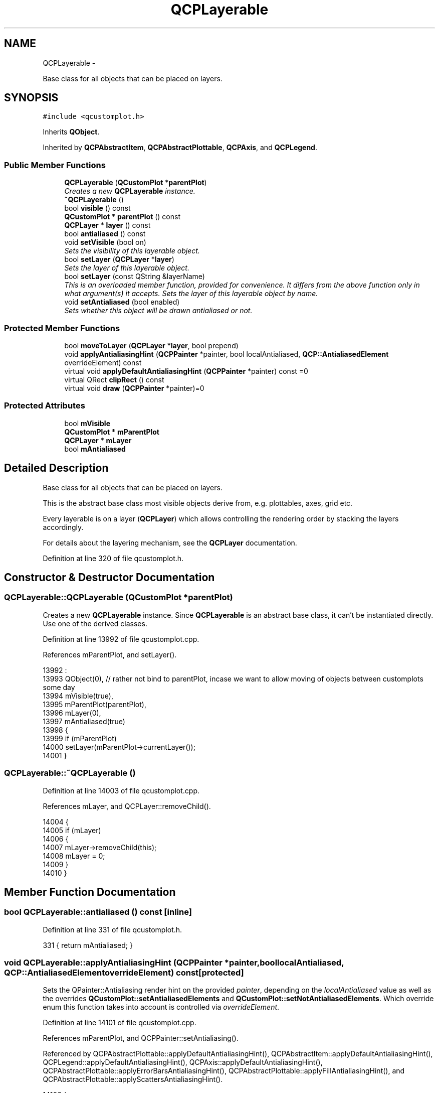 .TH "QCPLayerable" 3 "Thu Oct 30 2014" "Version V0.0" "AQ0X" \" -*- nroff -*-
.ad l
.nh
.SH NAME
QCPLayerable \- 
.PP
Base class for all objects that can be placed on layers\&.  

.SH SYNOPSIS
.br
.PP
.PP
\fC#include <qcustomplot\&.h>\fP
.PP
Inherits \fBQObject\fP\&.
.PP
Inherited by \fBQCPAbstractItem\fP, \fBQCPAbstractPlottable\fP, \fBQCPAxis\fP, and \fBQCPLegend\fP\&.
.SS "Public Member Functions"

.in +1c
.ti -1c
.RI "\fBQCPLayerable\fP (\fBQCustomPlot\fP *\fBparentPlot\fP)"
.br
.RI "\fICreates a new \fBQCPLayerable\fP instance\&. \fP"
.ti -1c
.RI "\fB~QCPLayerable\fP ()"
.br
.ti -1c
.RI "bool \fBvisible\fP () const "
.br
.ti -1c
.RI "\fBQCustomPlot\fP * \fBparentPlot\fP () const "
.br
.ti -1c
.RI "\fBQCPLayer\fP * \fBlayer\fP () const "
.br
.ti -1c
.RI "bool \fBantialiased\fP () const "
.br
.ti -1c
.RI "void \fBsetVisible\fP (bool on)"
.br
.RI "\fISets the visibility of this layerable object\&. \fP"
.ti -1c
.RI "bool \fBsetLayer\fP (\fBQCPLayer\fP *\fBlayer\fP)"
.br
.RI "\fISets the \fIlayer\fP of this layerable object\&. \fP"
.ti -1c
.RI "bool \fBsetLayer\fP (const QString &layerName)"
.br
.RI "\fIThis is an overloaded member function, provided for convenience\&. It differs from the above function only in what argument(s) it accepts\&. Sets the layer of this layerable object by name\&. \fP"
.ti -1c
.RI "void \fBsetAntialiased\fP (bool enabled)"
.br
.RI "\fISets whether this object will be drawn antialiased or not\&. \fP"
.in -1c
.SS "Protected Member Functions"

.in +1c
.ti -1c
.RI "bool \fBmoveToLayer\fP (\fBQCPLayer\fP *\fBlayer\fP, bool prepend)"
.br
.ti -1c
.RI "void \fBapplyAntialiasingHint\fP (\fBQCPPainter\fP *painter, bool localAntialiased, \fBQCP::AntialiasedElement\fP overrideElement) const "
.br
.ti -1c
.RI "virtual void \fBapplyDefaultAntialiasingHint\fP (\fBQCPPainter\fP *painter) const =0"
.br
.ti -1c
.RI "virtual QRect \fBclipRect\fP () const "
.br
.ti -1c
.RI "virtual void \fBdraw\fP (\fBQCPPainter\fP *painter)=0"
.br
.in -1c
.SS "Protected Attributes"

.in +1c
.ti -1c
.RI "bool \fBmVisible\fP"
.br
.ti -1c
.RI "\fBQCustomPlot\fP * \fBmParentPlot\fP"
.br
.ti -1c
.RI "\fBQCPLayer\fP * \fBmLayer\fP"
.br
.ti -1c
.RI "bool \fBmAntialiased\fP"
.br
.in -1c
.SH "Detailed Description"
.PP 
Base class for all objects that can be placed on layers\&. 

This is the abstract base class most visible objects derive from, e\&.g\&. plottables, axes, grid etc\&.
.PP
Every layerable is on a layer (\fBQCPLayer\fP) which allows controlling the rendering order by stacking the layers accordingly\&.
.PP
For details about the layering mechanism, see the \fBQCPLayer\fP documentation\&. 
.PP
Definition at line 320 of file qcustomplot\&.h\&.
.SH "Constructor & Destructor Documentation"
.PP 
.SS "QCPLayerable::QCPLayerable (\fBQCustomPlot\fP *parentPlot)"

.PP
Creates a new \fBQCPLayerable\fP instance\&. Since \fBQCPLayerable\fP is an abstract base class, it can't be instantiated directly\&. Use one of the derived classes\&. 
.PP
Definition at line 13992 of file qcustomplot\&.cpp\&.
.PP
References mParentPlot, and setLayer()\&.
.PP
.nf
13992                                                   :
13993   QObject(0), // rather not bind to parentPlot, incase we want to allow moving of objects between customplots some day
13994   mVisible(true),
13995   mParentPlot(parentPlot),
13996   mLayer(0),
13997   mAntialiased(true)
13998 {
13999   if (mParentPlot)
14000     setLayer(mParentPlot->currentLayer());
14001 }
.fi
.SS "QCPLayerable::~QCPLayerable ()"

.PP
Definition at line 14003 of file qcustomplot\&.cpp\&.
.PP
References mLayer, and QCPLayer::removeChild()\&.
.PP
.nf
14004 {
14005   if (mLayer)
14006   {
14007     mLayer->removeChild(this);
14008     mLayer = 0;
14009   }
14010 }
.fi
.SH "Member Function Documentation"
.PP 
.SS "bool QCPLayerable::antialiased () const\fC [inline]\fP"

.PP
Definition at line 331 of file qcustomplot\&.h\&.
.PP
.nf
331 { return mAntialiased; }
.fi
.SS "void QCPLayerable::applyAntialiasingHint (\fBQCPPainter\fP *painter, boollocalAntialiased, \fBQCP::AntialiasedElement\fPoverrideElement) const\fC [protected]\fP"
Sets the QPainter::Antialiasing render hint on the provided \fIpainter\fP, depending on the \fIlocalAntialiased\fP value as well as the overrides \fBQCustomPlot::setAntialiasedElements\fP and \fBQCustomPlot::setNotAntialiasedElements\fP\&. Which override enum this function takes into account is controlled via \fIoverrideElement\fP\&. 
.PP
Definition at line 14101 of file qcustomplot\&.cpp\&.
.PP
References mParentPlot, and QCPPainter::setAntialiasing()\&.
.PP
Referenced by QCPAbstractPlottable::applyDefaultAntialiasingHint(), QCPAbstractItem::applyDefaultAntialiasingHint(), QCPLegend::applyDefaultAntialiasingHint(), QCPAxis::applyDefaultAntialiasingHint(), QCPAbstractPlottable::applyErrorBarsAntialiasingHint(), QCPAbstractPlottable::applyFillAntialiasingHint(), and QCPAbstractPlottable::applyScattersAntialiasingHint()\&.
.PP
.nf
14102 {
14103   if (mParentPlot && mParentPlot->notAntialiasedElements()\&.testFlag(overrideElement))
14104     painter->setAntialiasing(false);
14105   else if (mParentPlot && mParentPlot->antialiasedElements()\&.testFlag(overrideElement))
14106     painter->setAntialiasing(true);
14107   else
14108     painter->setAntialiasing(localAntialiased);
14109 }
.fi
.SS "void QCPLayerable::applyDefaultAntialiasingHint (\fBQCPPainter\fP *painter) const\fC [protected]\fP, \fC [pure virtual]\fP"
This function applies the default antialiasing setting to the specified \fIpainter\fP, using the function \fBapplyAntialiasingHint\fP\&. This is the antialiasing state the painter is in, when \fBdraw\fP is called on the layerable\&. If the layerable has multiple entities whose antialiasing setting may be specified individually, this function should set the antialiasing state of the most prominent entity\&. In this case however, the \fBdraw\fP function usually calls the specialized versions of this function before drawing each entity, effectively overriding the setting of the default antialiasing hint\&.
.PP
\fBFirst example:\fP \fBQCPGraph\fP has multiple entities that have an antialiasing setting: The graph line, fills, scatters and error bars\&. Those can be configured via \fBQCPGraph::setAntialiased\fP, \fBQCPGraph::setAntialiasedFill\fP, \fBQCPGraph::setAntialiasedScatters\fP etc\&. Consequently, there isn't only the \fBQCPGraph::applyDefaultAntialiasingHint\fP function (which corresponds to the graph line's antialiasing), but specialized ones like \fBQCPGraph::applyFillAntialiasingHint\fP and \fBQCPGraph::applyScattersAntialiasingHint\fP\&. So before drawing one of those entities, \fBQCPGraph::draw\fP calls the respective specialized applyAntialiasingHint function\&.
.PP
\fBSecond example:\fP \fBQCPItemLine\fP consists only of a line so there is only one antialiasing setting which can be controlled with \fBQCPItemLine::setAntialiased\fP\&. (This function is inherited by all layerables\&. The specialized functions, as seen on \fBQCPGraph\fP, must be added explicitly to the respective layerable subclass\&.) Consequently it only has the normal \fBQCPItemLine::applyDefaultAntialiasingHint\fP\&. The \fBQCPItemLine::draw\fP function doesn't need to care about setting any antialiasing states, because the default antialiasing hint is already set on the painter when the \fBdraw\fP function is called, and that's the state it wants to draw the line with\&. 
.PP
Implemented in \fBQCPAxis\fP, \fBQCPLegend\fP, \fBQCPAbstractItem\fP, and \fBQCPAbstractPlottable\fP\&.
.SS "QRect QCPLayerable::clipRect () const\fC [protected]\fP, \fC [virtual]\fP"
Returns the clipping rectangle of this layerable object\&. By default, this is the viewport of the parent \fBQCustomPlot\fP\&. Specific subclasses may reimplement this function to provide different clipping rects\&.
.PP
The returned clipping rect is set on the painter before the draw function of the respective object is called\&. 
.PP
Reimplemented in \fBQCPAbstractItem\fP, and \fBQCPAbstractPlottable\fP\&.
.PP
Definition at line 14119 of file qcustomplot\&.cpp\&.
.PP
References mParentPlot\&.
.PP
.nf
14120 {
14121   if (mParentPlot)
14122     return mParentPlot->viewport();
14123   else
14124     return QRect();
14125 }
.fi
.SS "void QCPLayerable::draw (\fBQCPPainter\fP *painter)\fC [protected]\fP, \fC [pure virtual]\fP"
This function draws the layerable to the specified \fIpainter\fP\&.
.PP
Before this function is called, the painter's antialiasing state is set via \fBapplyDefaultAntialiasingHint\fP, see the documentation there\&. Further, its clipping rectangle was set to \fBclipRect\fP\&. 
.PP
Implemented in \fBQCPAxis\fP, \fBQCPLegend\fP, \fBQCPItemTracer\fP, \fBQCPItemBracket\fP, \fBQCPItemCurve\fP, \fBQCPItemText\fP, \fBQCPItemPixmap\fP, \fBQCPItemRect\fP, \fBQCPItemEllipse\fP, \fBQCPItemLine\fP, \fBQCPItemStraightLine\fP, \fBQCPAbstractItem\fP, \fBQCPStatisticalBox\fP, \fBQCPBars\fP, \fBQCPCurve\fP, \fBQCPGraph\fP, and \fBQCPAbstractPlottable\fP\&.
.SS "\fBQCPLayer\fP* QCPLayerable::layer () const\fC [inline]\fP"

.PP
Definition at line 330 of file qcustomplot\&.h\&.
.PP
Referenced by addPlottable(), and moveToLayer()\&.
.PP
.nf
330 { return mLayer; }
.fi
.SS "bool QCPLayerable::moveToLayer (\fBQCPLayer\fP *layer, boolprepend)\fC [protected]\fP"
Moves this layerable object to \fIlayer\fP\&. If \fIprepend\fP is true, this object will be prepended to the new layer's list, i\&.e\&. it will be drawn below the objects already on the layer\&. If it is false, the object will be appended\&.
.PP
Returns true on success, i\&.e\&. if \fIlayer\fP is a valid layer\&. 
.PP
Definition at line 14073 of file qcustomplot\&.cpp\&.
.PP
References QCPLayer::addChild(), layer(), mLayer, mParentPlot, QCPLayer::name(), QCPLayer::parentPlot(), and QCPLayer::removeChild()\&.
.PP
Referenced by setLayer()\&.
.PP
.nf
14074 {
14075   if (!mParentPlot)
14076   {
14077     qDebug() << Q_FUNC_INFO << "no parent QCustomPlot set";
14078     return false;
14079   }
14080   if (layer && layer->parentPlot() != mParentPlot)
14081   {
14082     qDebug() << Q_FUNC_INFO << "layer" << layer->name() << "is not in same QCustomPlot as this layerable";
14083     return false;
14084   }
14085   
14086   if (mLayer)
14087     mLayer->removeChild(this);
14088   mLayer = layer;
14089   if (mLayer)
14090     mLayer->addChild(this, prepend);
14091   return true;
14092 }
.fi
.SS "\fBQCustomPlot\fP* QCPLayerable::parentPlot () const\fC [inline]\fP"

.PP
Definition at line 329 of file qcustomplot\&.h\&.
.PP
Referenced by addGraph(), addPlottable(), QCPAbstractPlottable::QCPAbstractPlottable(), and QCPItemTracer::setGraph()\&.
.PP
.nf
329 { return mParentPlot; }
.fi
.SS "void QCPLayerable::setAntialiased (boolenabled)"

.PP
Sets whether this object will be drawn antialiased or not\&. Note that antialiasing settings may be overridden by QCustomPlot::setAntialiasedElements and QCustomPlot::setNotAntialiasedElements\&. 
.PP
Definition at line 14060 of file qcustomplot\&.cpp\&.
.PP
References mAntialiased\&.
.PP
Referenced by QCPAxis::QCPAxis(), and QCPLegend::QCPLegend()\&.
.PP
.nf
14061 {
14062   mAntialiased = enabled;
14063 }
.fi
.SS "bool QCPLayerable::setLayer (\fBQCPLayer\fP *layer)"

.PP
Sets the \fIlayer\fP of this layerable object\&. The object will be placed on top of the other objects already on \fIlayer\fP\&.
.PP
Returns true on success, i\&.e\&. if \fIlayer\fP is a valid layer\&. 
.PP
Definition at line 14027 of file qcustomplot\&.cpp\&.
.PP
References moveToLayer()\&.
.PP
Referenced by addPlottable(), QCPLayerable(), and setLayer()\&.
.PP
.nf
14028 {
14029   return moveToLayer(layer, false);
14030 }
.fi
.SS "bool QCPLayerable::setLayer (const QString &layerName)"

.PP
This is an overloaded member function, provided for convenience\&. It differs from the above function only in what argument(s) it accepts\&. Sets the layer of this layerable object by name\&. Returns true on success, i\&.e\&. if \fIlayerName\fP is a valid layer name\&. 
.PP
Definition at line 14037 of file qcustomplot\&.cpp\&.
.PP
References mParentPlot, and setLayer()\&.
.PP
.nf
14038 {
14039   if (!mParentPlot)
14040   {
14041     qDebug() << Q_FUNC_INFO << "no parent QCustomPlot set";
14042     return false;
14043   }
14044   if (QCPLayer *layer = mParentPlot->layer(layerName))
14045   {
14046     return setLayer(layer);
14047   } else
14048   {
14049     qDebug() << Q_FUNC_INFO << "there is no layer with name" << layerName;
14050     return false;
14051   }
14052 }
.fi
.SS "void QCPLayerable::setVisible (boolon)"

.PP
Sets the visibility of this layerable object\&. If an object is not visible, it will not be drawn on the \fBQCustomPlot\fP surface, and user interaction with it (e\&.g\&. click/selection) is not possible\&. 
.PP
Definition at line 14016 of file qcustomplot\&.cpp\&.
.PP
References mVisible\&.
.PP
Referenced by QCPItemEllipse::draw(), and setupFullAxesBox()\&.
.PP
.nf
14017 {
14018   mVisible = on;
14019 }
.fi
.SS "bool QCPLayerable::visible () const\fC [inline]\fP"

.PP
Definition at line 328 of file qcustomplot\&.h\&.
.PP
.nf
328 { return mVisible; }
.fi
.SH "Member Data Documentation"
.PP 
.SS "bool QCPLayerable::mAntialiased\fC [protected]\fP"

.PP
Definition at line 343 of file qcustomplot\&.h\&.
.PP
Referenced by QCPAbstractPlottable::applyDefaultAntialiasingHint(), QCPAbstractItem::applyDefaultAntialiasingHint(), QCPLegend::applyDefaultAntialiasingHint(), QCPAxis::applyDefaultAntialiasingHint(), and setAntialiased()\&.
.SS "\fBQCPLayer\fP* QCPLayerable::mLayer\fC [protected]\fP"

.PP
Definition at line 342 of file qcustomplot\&.h\&.
.PP
Referenced by moveToLayer(), and ~QCPLayerable()\&.
.SS "\fBQCustomPlot\fP* QCPLayerable::mParentPlot\fC [protected]\fP"

.PP
Definition at line 341 of file qcustomplot\&.h\&.
.PP
Referenced by QCPAbstractPlottable::addToLegend(), applyAntialiasingHint(), QCPAbstractLegendItem::applyAntialiasingHint(), QCPLegend::calculateAutoPosition(), clipRect(), QCPAbstractItem::clipRect(), QCPAbstractItem::createAnchor(), QCPAbstractItem::createPosition(), QCPCurve::draw(), QCPAxis::draw(), QCPGraph::drawLinePlot(), QCPAxis::drawTickLabel(), moveToLayer(), QCPLayerable(), QCPAbstractItem::rectSelectTest(), QCPAbstractPlottable::removeFromLegend(), QCPBars::selectTest(), QCPStatisticalBox::selectTest(), QCPItemEllipse::selectTest(), QCPItemTracer::selectTest(), QCPGraph::setChannelFillGraph(), QCPItemTracer::setGraph(), setLayer(), QCPAxis::setupTickVectors(), QCPItemTracer::updatePosition(), and QCPGraph::~QCPGraph()\&.
.SS "bool QCPLayerable::mVisible\fC [protected]\fP"

.PP
Definition at line 340 of file qcustomplot\&.h\&.
.PP
Referenced by QCPAxis::calculateMargin(), QCPGraph::selectTest(), QCPCurve::selectTest(), QCPItemStraightLine::selectTest(), QCPItemLine::selectTest(), QCPItemRect::selectTest(), QCPItemPixmap::selectTest(), QCPItemText::selectTest(), QCPItemCurve::selectTest(), QCPItemBracket::selectTest(), QCPItemTracer::selectTest(), QCPAxis::selectTest(), and setVisible()\&.

.SH "Author"
.PP 
Generated automatically by Doxygen for AQ0X from the source code\&.
